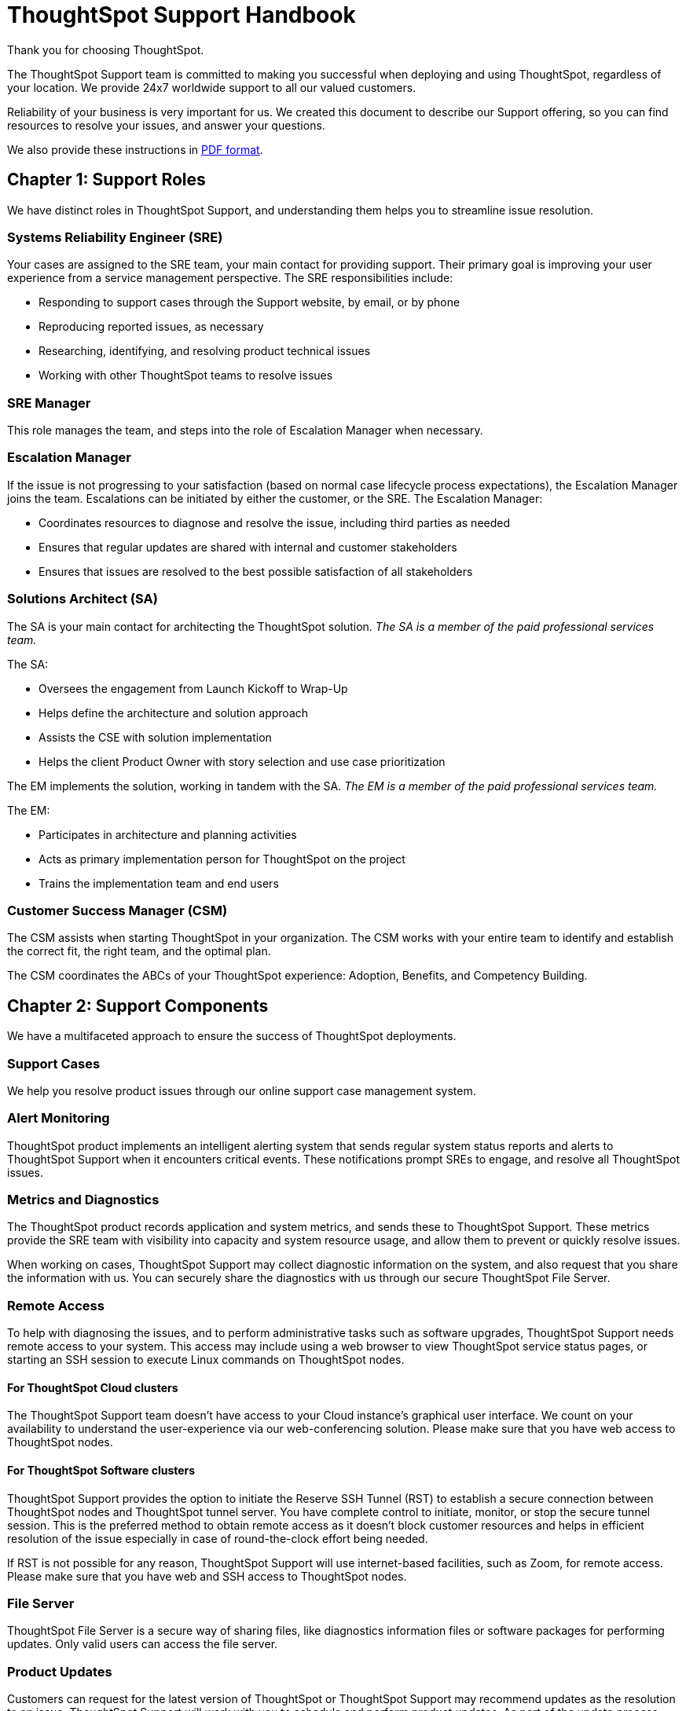 = ThoughtSpot Support Handbook
:last_updated: 07/03/2021
:linkattrs:
:experimental:
:description: The ThoughtSpot Support team is committed to making you successful when deploying and using ThoughtSpot, regardless of your location.

Thank you for choosing ThoughtSpot.

The ThoughtSpot Support team is committed to making you successful when deploying and using ThoughtSpot, regardless of your location. We provide 24x7 worldwide support to all our valued customers.

Reliability of your business is very important for us. We created this document to describe our Support offering, so you can find resources to resolve your issues, and answer your questions.

We also provide these instructions in link:{attachmentsdir}/support-handbook.pdf[PDF format].

== Chapter 1: Support Roles

We have distinct roles in ThoughtSpot Support, and understanding them helps you to streamline issue resolution.

=== Systems Reliability Engineer (SRE)

Your cases are assigned to the SRE team, your main contact for providing support. Their primary goal is improving your user experience from a service management perspective. The SRE responsibilities include:

* Responding to support cases through the Support website, by email, or by phone
* Reproducing reported issues, as necessary
* Researching, identifying, and resolving product technical issues
* Working with other ThoughtSpot teams to resolve issues

=== SRE Manager

This role manages the team, and steps into the role of Escalation Manager when necessary.

=== Escalation Manager

If the issue is not progressing to your satisfaction (based on normal case lifecycle process expectations), the Escalation Manager joins the team. Escalations can be initiated by either the customer, or the SRE. The Escalation Manager:

* Coordinates resources to diagnose and resolve the issue, including third parties as needed
* Ensures that regular updates are shared with internal and customer stakeholders
* Ensures that issues are resolved to the best possible satisfaction of all stakeholders

=== Solutions Architect (SA)

The SA is your main contact for architecting the ThoughtSpot solution. _The SA is a member of the paid professional services team._

The SA:

* Oversees the engagement from Launch Kickoff to Wrap-Up
* Helps define the architecture and solution approach
* Assists the CSE with solution implementation
* Helps the client Product Owner with story selection and use case prioritization


The EM implements the solution, working in tandem with the SA. _The EM is a member of the paid professional services team._

The EM:

* Participates in architecture and planning activities
* Acts as primary implementation person for ThoughtSpot on the project
* Trains the implementation team and end users

=== Customer Success Manager (CSM)

The CSM assists when starting ThoughtSpot in your organization. The CSM works with your entire team to identify and establish the correct fit, the right team, and the optimal plan.

The CSM coordinates the ABCs of your ThoughtSpot experience: Adoption, Benefits, and Competency Building.

== Chapter 2: Support Components

We have a multifaceted approach to ensure the success of ThoughtSpot deployments.

=== Support Cases

We help you resolve product issues through our online support case management system.

=== Alert Monitoring

ThoughtSpot product implements an intelligent alerting system that sends regular system status reports and alerts to ThoughtSpot Support when it encounters critical events. These notifications prompt SREs to engage, and resolve all ThoughtSpot issues.

=== Metrics and Diagnostics

The ThoughtSpot product records application and system metrics, and sends these to ThoughtSpot Support. These metrics provide the SRE team with visibility into capacity and system resource usage, and allow them to prevent or quickly resolve issues.

When working on cases, ThoughtSpot Support may collect diagnostic information on the system, and also request that you share the information with us. You can securely share the diagnostics with us through our secure ThoughtSpot File Server.

=== Remote Access

To help with diagnosing the issues, and to perform administrative tasks such as software upgrades, ThoughtSpot Support needs remote access to your system. This access may include using a web browser to view ThoughtSpot service status pages, or starting an SSH session to execute Linux commands on ThoughtSpot nodes.

==== For ThoughtSpot Cloud clusters

The ThoughtSpot Support team doesn't have access to your Cloud instance's graphical user interface. We count on your availability to understand the user-experience via our web-conferencing solution. Please make sure that you have web access to ThoughtSpot nodes.

==== For ThoughtSpot Software clusters

ThoughtSpot Support provides the option to initiate the Reserve SSH Tunnel (RST) to establish a secure connection between ThoughtSpot nodes and ThoughtSpot tunnel server. You have complete control to initiate, monitor, or stop the secure tunnel session. This is the preferred method to obtain remote access as it doesn't block customer resources and helps in efficient resolution of the issue especially in case of round-the-clock effort being needed.

If RST is not possible for any reason, ThoughtSpot Support will use internet-based facilities, such as Zoom, for remote access. Please make sure that you have web and SSH access to ThoughtSpot nodes.

=== File Server

ThoughtSpot File Server is a secure way of sharing files, like diagnostics information files or software packages for performing updates. Only valid users can access the file server.

=== Product Updates

Customers can request for the latest version of ThoughtSpot or ThoughtSpot Support may recommend updates as the resolution to an issue. ThoughtSpot Support will work with you to schedule and perform product updates. As part of the update process, you'll have to download the software package from a secure ThoughtSpot File Server.

For cloud customers, ThoughtSpot automatically performs Cloud Release updates on a monthly basis. You will be notified in advance when these updates will occur. ThoughtSpot Support performs the upgrade.

== Chapter 3: Support Case Management

=== ThoughtSpot Support Portal

You must have a valid https://community.thoughtspot.com/customers/s/[ThoughtSpot Community^] user to access the https://community.thoughtspot.com/s/login/?ec=302&startURL=%2Fcustomers%2Fs%2Fcontactsupport[Support Portal^]. If you're not signed up yet, please click on https://community.thoughtspot.com/customers/s/login/SelfRegister["Sign Up"] and follow the instructions to register and receive access.

image::community-sign-in.png[Community Sign-in]

After logging into the Community, you'll see the top-level navigation options for getting help: *Product Forums*, *Best Practices*, *News*, and *Support*.

This document only describes how to submit a request for contacting ThoughtSpot Support.

* To file a new case, click *Submit Case*.
* To view your cases, click *View Cases*.

image::community-support.png[Community Support]

Scroll down on the main page to see additional resources on *Office Hours*, *Documentation*, *Training*, and *User Groups*.

image::community-main-page.png[]

=== Create a New Support Case

You can create a new support case through the Support Portal, or over the telephone. ThoughtSpot Support recommends that you use the Support Portal for reporting issues, especially critical ones.

To create a new case, log into the https://community.thoughtspot.com/s/login/[ThoughtSpot Community^] website, and click *Submit Case*.

image::community-submit-case.png[]

Please provide all required information in the web form. You may notice that on the left side of the form, under *Need Answers Fast?*, we suggest Knowledge Base articles that match the keywords in the **Subject** and **Description** you provide. Click on the suggested articles to see if they help you to resolve your situation quickly.

Alternatively, you can open a new case by calling us on the telephone. You can find these support phone numbers on the https://www.thoughtspot.com/contact-us[Contact Us^] section of the ThoughtSpot website.

[width="%20", options="header"]
|===
| Region | Phone

| Americas | 1-800-508-7008, ext 1

| UK | +44 (0) 20 8102 1212

| Germany | +49 32 221852493

| France | +33 176400256
|===

Please have the following information ready, so the SRE can log your case accurately:

* Organization name
* Your full name
* Your phone number
* Your email address
* Priority for the case
* Description of the issue

=== View Cases

You can view your cases, or all cases within your organization by clicking menu:Support[View Cases].

image::community-view-case.png[]

You can change the list view, and pin a specific view as default for the next time you use the portal. *My Customer Support Case* view is for your cases, while *All Customer Support Cases* shows all cases within your organization. You can request that access when working with your ThoughtSpot Customer Success Representative.

image::community-pin-case.png[]

=== Close Case

ThoughtSpot Support works with you to determine if the issue is resolved to your satisfaction, and closes the case. A case may be closed if we don't hear from you within two weeks after a request for information, and when we made multiple attempts to contact you during this period.

=== Case Category and Assignment

All cases reported to ThoughtSpot must have a category. The category establishes the case assignment rule.

[width="%40", options="header"]
|===
| Category | Assignment

| Issue | Systems Reliability Engineer

| Feature Request | Customer Success Representative
|===

=== Case Priority

Case priorities help us understand the real impact of an issue to your business, so we can determine the urgency of initial response. For each error, assign a priority level based on the relative impact the error has on your use of ThoughtSpot in your organization. ThoughtSpot may re-assign the priority level at its sole discretion. In the following table, we describe ThoughtSpot Support priority levels and the corresponding target initial response times.

[width="%100", options="header"]
|===
| Priority | Description | Initial Response level

| P0 | The Production instance is unavailable; all users are blocked and productivity halted. | Within 1 hour

| P1 | The Production instance is available; functionality or performance is severely impaired. | Within 2 hours

| P2 | The Production instance is available and can be used with partial, non-critical loss of functionality, or the production instance has an occasional issue that the Customer wants to be identified and resolved. Requests for help on administrative tasks. | Within 4 hours

| P3 | Cosmetic issues, or requests for general information about the ThoughtSpot Cloud, Documentation, process, or procedures. | By next business day
|===

=== Case Escalation

You can escalate a case at any time by requesting that you would like an SRE Manager to be engaged. Escalations occur when case progress or issue resolution is not in line with your expectations relative to the prescribed case resolution process. The SRE Manager serves as the Escalation Manager until we resolve the issue to your satisfaction.
